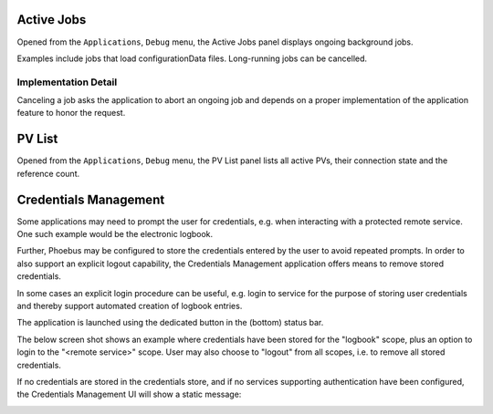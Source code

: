 Active Jobs
===========

Opened from the ``Applications``, ``Debug`` menu,
the Active Jobs panel displays ongoing background jobs.

Examples include jobs that load configurationData files.
Long-running jobs can be cancelled.


Implementation Detail
---------------------

Canceling a job asks the application to abort an ongoing job
and depends on a proper implementation of the application feature
to honor the request.


PV List
=======

Opened from the ``Applications``, ``Debug`` menu,
the PV List panel lists all active PVs,
their connection state and the reference count.

Credentials Management
======================

Some applications may need to prompt the user for credentials, e.g. when interacting with a protected
remote service. One such example would be the electronic logbook.

Further, Phoebus may be configured to store the credentials entered by the user to avoid repeated prompts.
In order to also support an explicit logout capability, the Credentials Management application offers means to
remove stored credentials.

In some cases an explicit login procedure can be useful, e.g. login to service for the purpose of storing
user credentials and thereby support automated creation of logbook entries.

The application is launched using the dedicated button in the (bottom) status bar.

The below screen shot shows an example where credentials have been stored for the "logbook" scope,
plus an option to login to the "<remote service>" scope. User may also choose to "logout" from all scopes,
i.e. to remove all stored credentials.

.. image:: images/CredentialsManagement.png

If no credentials are stored in the credentials store, and if no services supporting authentication have been configured,
the Credentials Management UI will show a static message:

.. image:: images/CredentialsManagement_Empty.png